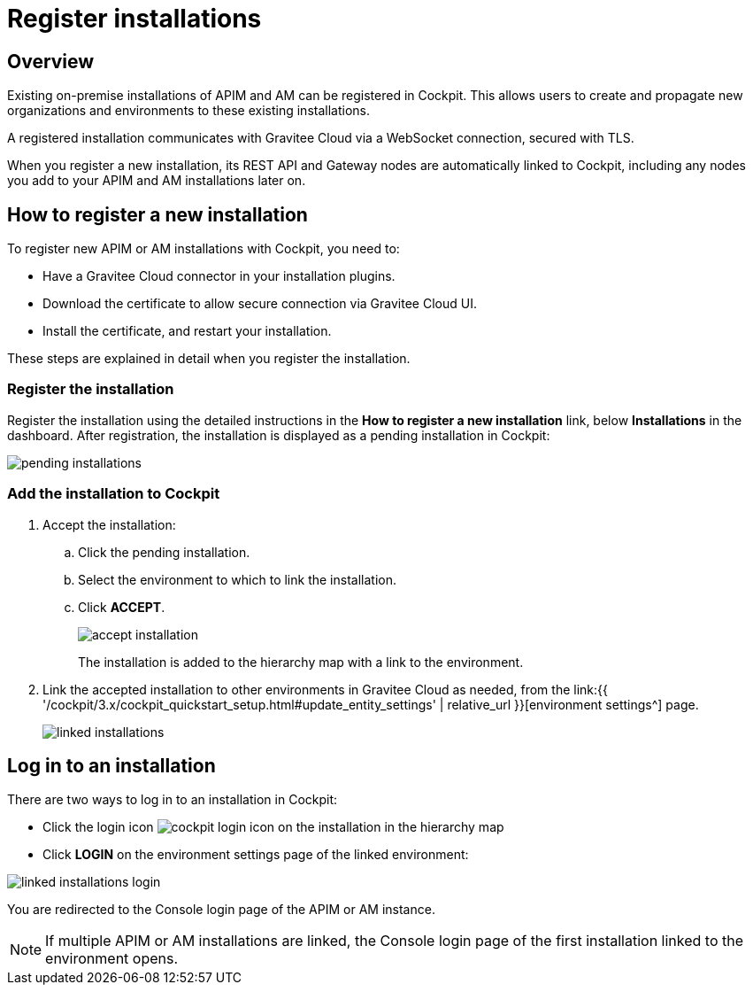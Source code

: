 = Register installations
:page-sidebar: cockpit_sidebar
:page-permalink: cockpit/3.x/cockpit_userguide_register_installations.html
:page-folder: cockpit/userguide
:page-description: Gravitee Cloud - Register installation
:page-keywords: Gravitee.io, API Platform, API Management, Cockpit, documentation, manual, guide

== Overview

Existing on-premise installations of APIM and AM can be registered in Cockpit. This allows users to create and propagate new organizations and environments to these existing installations.

A registered installation communicates with Gravitee Cloud via a WebSocket connection, secured with TLS.

When you register a new installation, its REST API and Gateway nodes are automatically linked to Cockpit, including any nodes you add to your APIM and AM installations later on.

== How to register a new installation

To register new APIM or AM installations with Cockpit, you need to:

* Have a Gravitee Cloud connector in your installation plugins.
* Download the certificate to allow secure connection via Gravitee Cloud UI.
* Install the certificate, and restart your installation.

These steps are explained in detail when you register the installation.

=== Register the installation

Register the installation using the detailed instructions in the *How to register a new installation* link, below *Installations* in the dashboard.
After registration, the installation is displayed as a pending installation in Cockpit:

image::{% link images/cockpit/pending-installations.png %}[]

=== Add the installation to Cockpit

. Accept the installation:
.. Click the pending installation.
.. Select the environment to which to link the installation.
.. Click *ACCEPT*.
+
image::{% link images/cockpit/accept-installation.png %}[]
+
The installation is added to the hierarchy map with a link to the environment.

. Link the accepted installation to other environments in Gravitee Cloud as needed, from the link:{{ '/cockpit/3.x/cockpit_quickstart_setup.html#update_entity_settings' | relative_url }}[environment settings^] page.
+
image::{% link images/cockpit/linked-installations.png %}[]

== Log in to an installation

There are two ways to log in to an installation in Cockpit:

- Click the login icon image:{% link images/icons/cockpit-login-icon.png %}[role="icon"] on the installation in the hierarchy map
- Click *LOGIN* on the environment settings page of the linked environment:

image::{% link images/cockpit/linked-installations-login.png %}[]

You are redirected to the Console login page of the APIM or AM instance.

NOTE: If multiple APIM or AM installations are linked, the Console login page of the first installation linked to the environment opens.
